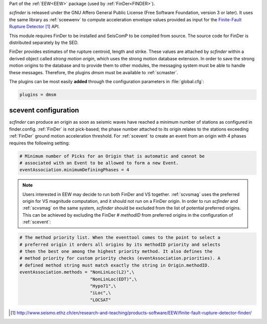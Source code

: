 Part of the :ref:`EEW<EEW>` package (used by :ref:`FinDer<FINDER>`).

*scfinder* is released under the GNU Affero General Public License (Free
Software Foundation, version 3 or later). It uses the same library as
:ref:`sceewenv` to compute acceleration envelope values provided as input for
the `Finite-Fault Rupture Detector`_ API.

This module requires FinDer to be installed and SeisComP to be compiled from
source. The source code for FinDer is distributed separately by the SED.

FinDer provides estimates of the rupture centroid, length and strike. These
values are attached by *scfinder* within a derived object called *strong motion
origin*, which uses the strong motion database extension. In order to save the
strong motion origins to the database and to provide them to other modules, the
messaging system must be able to handle these messages. Therefore, the
plugins *dmsm* must be available to :ref:`scmaster`.

The plugins can be most easily **added** through the configuration parameters
in :file:`global.cfg`:

.. code-block:: sh

   plugins = dmsm

scevent configuration
=====================

*scfinder* can produce an origin as soon as seismic waves have reached a minimum
number of stations as configured in finder.config. :ref:`FinDer` is not
pick-based; the phase number attached to its origin relates to the
stations exceeding :ref:`FinDer` ground motion acceleration threshold. For
:ref:`scevent` to create an event from an origin with 4 phases requires the
following setting:

.. code-block:: sh

   # Minimum number of Picks for an Origin that is automatic and cannot be
   # associated with an Event to be allowed to form a new Event.
   eventAssociation.minimumDefiningPhases = 4

.. note::

   Users interested in EEW may decide to run both FinDer and VS together. 
   :ref:`scvsmag` uses the preferred origin for VS magnitude computation, and it
   should not run on a FinDer origin. In order to run *scfinder* and 
   :ref:`scvsmag` on the same system, *scfinder* should be excluded from the 
   list of potential preferred origins. This can be achieved by excluding the 
   FinDer # *methodID* from preferred origins in the configuration of 
   :ref:`scevent`:

.. code-block:: sh

   # The method priority list. When the eventtool comes to the point to select a
   # preferred origin it orders all origins by its methodID priority and selects
   # then the best one among the highest priority method. It also defines the
   # method priority for custom priority checks (eventAssociation.priorities). A
   # defined method string must match exactly the string in Origin.methodID.
   eventAssociation.methods = "NonLinLoc(L2)",\
                              "NonLinLoc(EDT)",\
                              "Hypo71",\
                              "iLoc",\
                              "LOCSAT"

.. target-notes::

.. _`Finite-Fault Rupture Detector` : http://www.seismo.ethz.ch/en/research-and-teaching/products-software/EEW/finite-fault-rupture-detector-finder/
